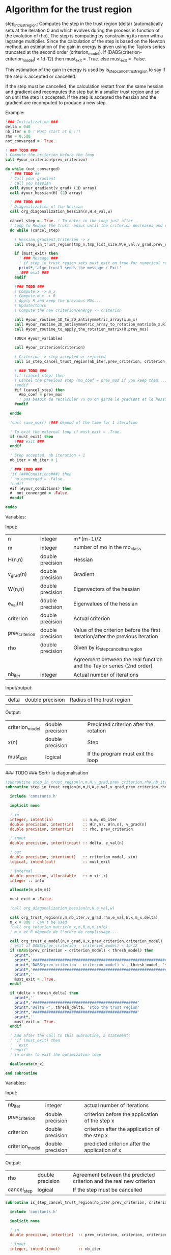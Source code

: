 * Algorithm for the trust region

step_in_trust_region:
Computes the step in the trust region (delta)
(automatically sets at the iteration 0 and which evolves during the
process in function of the evolution of rho). The step is computing by
constraining its norm with a lagrange multiplier.
Since the calculation of the step is based on the Newton method, an
estimation of the gain in energy is given using the Taylors series
truncated at the second order (criterion_model).
If (DABS(criterion-criterion_model) < 1d-12) then 
  must_exit = .True.
else 
  must_exit = .False.

This estimation of the gain in energy is used by
is_step_cancel_trust_region to say if the step is accepted or cancelled. 

If the step must be cancelled, the calculation restart from the same
hessian and gradient and recomputes the step but in a smaller trust
region and so on until the step is accepted. If the step is accepted
the hessian and the gradient are recomputed to produce a new step.

Example:

#+BEGIN_SRC f90 :comments org
  !### Initialization ###
  delta = 0d0
  nb_iter = 0 ! Must start at 0 !!!
  rho = 0.5d0
  not_converged = .True.

  ! ### TODO ###
  ! Compute the criterion before the loop
  call #your_criterion(prev_criterion)

  do while (not_converged)
    ! ### TODO ## 
    ! Call your gradient
    ! Call you hessian
    call #your_gradient(v_grad) (1D array)
    call #your_hessian(H) (2D array) 

    ! ### TODO ###
    ! Diagonalization of the hessian 
    call org_diagonalization_hessian(n,H,e_val,w)

    cancel_step = .True. ! To enter in the loop just after 
    ! Loop to Reduce the trust radius until the criterion decreases and rho >= thresh_rho
    do while (cancel_step)

      ! Hessian,gradient,Criterion -> x 
      call step_in_trust_region(tmp_n,tmp_list_size,W,e_val,v_grad,prev_criterion,rho,nb_iter,delta,criterion_model,tmp_x,must_exit)

      if (must_exit) then
        ! ### Message ###
        ! if step_in_trust_region sets must_exit on true for numerical reasons
        print*,'algo_trust1 sends the message : Exit'
        !### exit ###
      endif

      !### TODO ###  
      ! Compute x -> m_x
      ! Compute m_x -> R
      ! Apply R and keep the previous MOs...
      ! Update/touch 
      ! Compute the new criterion/energy -> criterion

      call #your_routine_1D_to_2D_antisymmetric_array(x,m_x)
      call #your_routine_2D_antisymmetric_array_to_rotation_matrix(m_x,R)
      call #your_routine_to_apply_the_rotation_matrix(R,prev_mos)

      TOUCH #your_variables
      
      call #your_criterion(criterion)

      ! Criterion -> step accepted or rejected 
      call is_step_cancel_trust_region(nb_iter,prev_criterion, criterion, criterion_model,rho,cancel_step)

      ! ### TODO ###
      !if (cancel_step) then
      ! Cancel the previous step (mo_coef = prev_mos if you keep them...)
      !endif
      #if (cancel_step) then
        #mo_coef = prev_mos
        ! pas besoin de recalculer vu qu'on garde le gradient et le hessien
      #endif

    enddo

    !call save_mos() !### depend of the time for 1 iteration

    ! To exit the external loop if must_exit = .True.
    if (must_exit) then
      !### exit ###
    endif 

    ! Step accepted, nb iteration + 1
    nb_iter = nb_iter + 1

    ! ### TODO ###
    !if (###Conditions###) then
    ! no_converged = .False.
    !endif
    #if (#your_conditions) then
    #  not_converged = .False.
    #endif

  enddo
#+END_SRC

Variables:

Input:
| n              | integer          | m*(m-1)/2                                                                      |
| m              | integer          | number of mo in the mo_class                                                   |
| H(n,n)         | double precision | Hessian                                                                        |
| v_grad(n)      | double precision | Gradient                                                                       |
| W(n,n)         | double precision | Eigenvectors of the hessian                                                    |
| e_val(n)       | double precision | Eigenvalues of the hessian                                                     |
| criterion      | double precision | Actual criterion                                                               |
| prev_criterion | double precision | Value of the criterion before the first iteration/after the previous iteration |
| rho            | double precision | Given by is_step_cancel_trus_region                                            |
|                |                  | Agreement between the real function and the Taylor series (2nd order)          |
| nb_iter        | integer          | Actual number of iterations                                                    |

Input/output:
| delta           | double precision | Radius of the trust region                                                      |

Output:
| criterion_model | double precision | Predicted criterion after the rotation                                          |
| x(n)            | double precision | Step                                                                            |
| must_exit       | logical          | If the program must exit the loop                                               |


### TODO ### Sortir la diagonalisation

#+BEGIN_SRC f90 :comments org :tangle algo_trust.irp.f
!subroutine step_in_trust_region(n,m,H,v_grad,prev_criterion,rho,nb_iter,delta,criterion_model,x,must_exit)
subroutine step_in_trust_region(n,m,H,W,e_val,v_grad,prev_criterion,rho,nb_iter,delta,criterion_model,x,must_exit)

  include 'constants.h'

  implicit none

  ! in
  integer, intent(in)             :: n,m, nb_iter
  double precision, intent(in)    :: H(n,n), W(n,n), v_grad(n)
  double precision, intent(in)    :: rho, prev_criterion

  ! inout
  double precision, intent(inout) :: delta, e_val(n)

  ! out
  double precision, intent(out)   :: criterion_model, x(n)
  logical, intent(out)            :: must_exit

  ! internal
  double precision, allocatable   :: m_x(:,:)
  integer :: info

  allocate(m_x(m,m))
  
  must_exit = .False.
  
  !call org_diagonalization_hessian(n,H,e_val,w)

  call org_trust_region(n,m,nb_iter,v_grad,rho,e_val,W,x,m_x,delta)
  m_x = 0d0 ! Can't be used
  !call org_rotation_matrix(m_x,m,R,m,m,info)
  ! m_x et R dépende de l'ordre de remplissage....

  call org_trust_e_model(n,v_grad,H,x,prev_criterion,criterion_model)
  ! exit if DABS(prev_criterion - criterion_model) < 1d-12
  if (DABS(prev_criterion - criterion_model) < thresh_model) then
    print*,''
    print*,'###############################################################################'
    print*,'DABS(prev_criterion - criterion_model) <', thresh_model, 'stop the trust region'
    print*,'###############################################################################'
    print*,''
    must_exit = .True.
  endif

  if (delta < thresh_delta) then
    print*,''
    print*,'##############################################'
    print*,'Delta <', thresh_delta, 'stop the trust region'
    print*,'##############################################'
    print*,''
    must_exit = .True.
  endif

  ! Add after the call to this subroutine, a statement:
  ! "if (must_exit) then
  !   exit
  ! endif"
  ! in order to exit the optimization loop

  deallocate(m_x)

end subroutine
#+END_SRC

Variables:

Input:
| nb_iter         | integer          | actual number of iterations                    |
| prev_criterion  | double precision | criterion before the application of the step x |
| criterion       | double precision | criterion after the application of the step x  |
| criterion_model | double precision | predicted criterion after the application of x |

Output:
| rho         | double precision | Agreement between the predicted criterion and the real new criterion |
| cancel_step | logical          | If the step must be cancelled                                        |

#+BEGIN_SRC f90 :comments org :tangle algo_trust.irp.f
subroutine is_step_cancel_trust_region(nb_iter,prev_criterion, criterion, criterion_model,rho,cancel_step)

  include 'constants.h'

  implicit none
 
  ! in
  double precision, intent(in)  :: prev_criterion, criterion, criterion_model
  
  ! inout
  integer, intent(inout)        :: nb_iter

  ! out
  logical, intent(out)          :: cancel_step
  double precision, intent(out) :: rho

  ! Computes rho
  call org_rho_model(prev_criterion,criterion,criterion_model,rho)
  
  if (nb_iter == 0) then
    nb_iter = 1 ! in order to enable the change of delta if the first iteration is cancelled  
  endif

  ! If rho < thresh_rho -> give something in output to cancel the step
  if (rho >= thresh_rho) then !0.1d0) then
     ! The step is accepted
     cancel_step = .False.
  else
     ! The step is rejected
     cancel_step = .True.
     print*, '***********************'
     print*, 'Step cancel : rho <', thresh_rho
     print*, '***********************'
  endif
  
end subroutine
#+END_SRC

#+BEGIN_SRC f90 :comments org
subroutine algo_trust(tmp_n, tmp_list_size)

  implicit none

  ! Variables

  ! In
  integer, intent(in) :: tmp_n, tmp_list_size
  ! condition if tmp_list_size==0 -> cartesian ?

  ! Out
  ! Rien ou un truc pour savoir si ça c'est bien passé
  
  ! Internal
  double precision, allocatable :: e_val(:), W(:,:), tmp_R(:,:), R(:,:), tmp_x(:)
  double precision, allocatable :: prev_mos(:,:)
  double precision              :: criterion, prev_criterion, criterion_model
  double precision              :: delta, rho
  logical                       :: not_converged, cancel_step, must_exit
  integer                       :: nb_iter
  integer                       :: i,j,tmp_i,tmp_j

  allocate(W(tmp_n,tmp_n),e_val(tmp_n),tmp_x(tmp_n))
  allocate(tmp_R(tmp_list_size,tmp_list_size), R(mo_num,mo_num))
  allocate(prev_mos(mo_num,mo_num))

  ! Necessary ?
  PROVIDE H_PROVIDER g_PROVIDER C_PROVIDER 

  if (.False.) then
    PROVIDE X_PROVIDER
  endif

  ! Initialization
  delta = 0d0 
  nb_iter = 0 ! Must starts at 0 !!!
  rho = 0.5d0 ! Must starts at 0.5 
  not_converged = .True. ! Must be true

  ! Compute the criterion before the loop
  prev_criterion = C_PROVIDER

  do while (not_converged)

      ! Diagonalization of the hessian 
      call org_diagonalization_hessian(tmp_n,H_PROVIDER,e_val,W)

      cancel_step = .True. ! To enter in the loop just after 

      ! Loop to Reduce the trust radius until the criterion decreases and rho >= thresh_rho
      do while (cancel_step)

          ! Hessian,gradient,Criterion -> x 
          call step_in_trust_region(tmp_n,tmp_list_size,W,e_val,g_PROVIDER,prev_criterion,rho,nb_iter,delta,criterion_model,tmp_x,must_exit)

          if (must_exit) then
              ! if step_in_trust_region sets must_exit on true for numerical reasons
              print*,'algo_trust1 sends the message : Exit'
              exit
          endif

          ! 1D tmp -> 2D tmp 
          call vec_to_mat_v2(tmp_n,tmp_list_size,tmp_x,tmp_m_x)

          ! Rotation submatrix (square matrix tmp_list_size by tmp_list_size)
          call org_rotation_matrix(tmp_m_x,tmp_list_size,tmp_R,tmp_list_size,tmp_list_size,info)

          ! TODO subroutine ?
          ! tmp_R to R, subspace to full space
          R = 0d0
          do i = 1, mo_num
              R(i,i) = 1d0 ! 1 on the diagonal because it is a rotation matrix, 1 = nothing change for the corresponding orbital
          enddo
          do tmp_j = 1, tmp_list_size
              j = tmp_list(tmp_j)
              do tmp_i = 1, tmp_list_size
                  i = tmp_list(tmp_i)
                  R(i,j) = tmp_R(tmp_i,tmp_j)
              enddo
          enddo

          ! Rotation of the MOs
          call org_apply_mo_rotation(R, prev_mos)

          ! touch mo_coef 
          TOUCH mo_coef

          ! To update the other parameters if needed
          call update_parameters()

          ! New criterion
          criterion = C_PROVIDER

          ! Criterion -> step accepted or rejected 
          call is_step_cancel_trust_region(nb_iter,prev_criterion, criterion, criterion_model,rho,cancel_step)

          ! Cancel the previous step (mo_coef = prev_mos if you keep them...)
          if (cancel_step) then
              ! Replacement by the previous MOs
              mo_coef = prev_mos

              ! Avoid the recomputation of the hessian and the gradient
              TOUCH H_PROVIDER g_PROVIDER 
          endif      

      enddo

      call save_mos() !### depend of the time for 1 iteration

      ! To exit the external loop if must_exit = .True.
      if (must_exit) then
          exit
      endif 

      ! Step accepted, nb iteration + 1
      nb_iter = nb_iter + 1

      ! To invalid the gradient and the hessian
      FREE H_PROVIDER g_PROVIDER

      ! Unnecessary
      PROVIDE CC_PROVIDER

      ! To exit
      if (CC_PROVIDER) then
        not_converged = .False.
      endif

      ! Unnecessary
      FREE CC_PROVIDER

  enddo
  
 deallocate(e_val, W, tmp_R, R, tmp_x, prev_mos)

end
#+END_SRC

** Cartesian version
#+BEGIN_SRC f90 :comments org
subroutine algo_trust_cartesian(tmp_n)

  implicit none

  ! Variables

  ! In
  integer, intent(in) :: tmp_n
  
  ! Out
  ! Rien ou un truc pour savoir si ça c'est bien passé
  
  ! Internal
  double precision, allocatable :: e_val(:), W(:,:), tmp_x(:)
  double precision              :: criterion, prev_criterion, criterion_model
  double precision              :: delta, rho
  logical                       :: not_converged, cancel_step, must_exit
  integer                       :: nb_iter
  integer                       :: i,j

  allocate(W(tmp_n,tmp_n),e_val(tmp_n),tmp_x(tmp_n))

  ! Necessary ?
  PROVIDE H_PROVIDER g_PROVIDER C_PROVIDER 

  PROVIDE X_PROVIDER

  ! Initialization
  delta = 0d0 
  nb_iter = 0 ! Must starts at 0 !!!
  rho = 0.5d0 ! Must starts at 0.5 
  not_converged = .True. ! Must be true

  ! Compute the criterion before the loop
  prev_criterion = C_PROVIDER

  do while (not_converged)

      ! Diagonalization of the hessian 
      call org_diagonalization_hessian(tmp_n,H_PROVIDER,e_val,W)

      cancel_step = .True. ! To enter in the loop just after 

      ! Loop to Reduce the trust radius until the criterion decreases and rho >= thresh_rho
      do while (cancel_step)

          ! Hessian,gradient,Criterion -> x 
          call step_in_trust_region(tmp_n,W,e_val,g_PROVIDER,prev_criterion,rho,nb_iter,delta,criterion_model,tmp_x,must_exit)

          if (must_exit) then
              ! if step_in_trust_region sets must_exit on true for numerical reasons
              print*,'algo_trust1 sends the message : Exit'
              exit
          endif

          ! New coordinates, check the sign 
          X_PROVIDER = X_PROVIDER - tmp_x

          ! touch X_PROVIDER
          TOUCH X_PROVIDER

          ! To update the other parameters if needed
          call update_parameters()

          ! New criterion
          criterion = C_PROVIDER

          ! Criterion -> step accepted or rejected 
          call is_step_cancel_trust_region(nb_iter,prev_criterion, criterion, criterion_model,rho,cancel_step)

          ! Cancel the previous step (mo_coef = prev_mos if you keep them...)
          if (cancel_step) then
              ! Replacement by the previous coordinates, check the sign 
              X_PROVIDER = X_PROVIDER + tmp_x

              ! Avoid the recomputation of the hessian and the gradient
              TOUCH H_PROVIDER g_PROVIDER 
          endif      

      enddo

      ! To exit the external loop if must_exit = .True.
      if (must_exit) then
          exit
      endif 

      ! Step accepted, nb iteration + 1
      nb_iter = nb_iter + 1

      ! To invalid the gradient and the hessian
      FREE H_PROVIDER g_PROVIDER

      ! Unnecessary
      PROVIDE CC_PROVIDER

      ! To exit
      if (CC_PROVIDER) then
        not_converged = .False.
      endif

      ! Unnecessary
      FREE CC_PROVIDER

  enddo
  
 deallocate(e_val, W, tmp_x)

end
#+END_SRC

